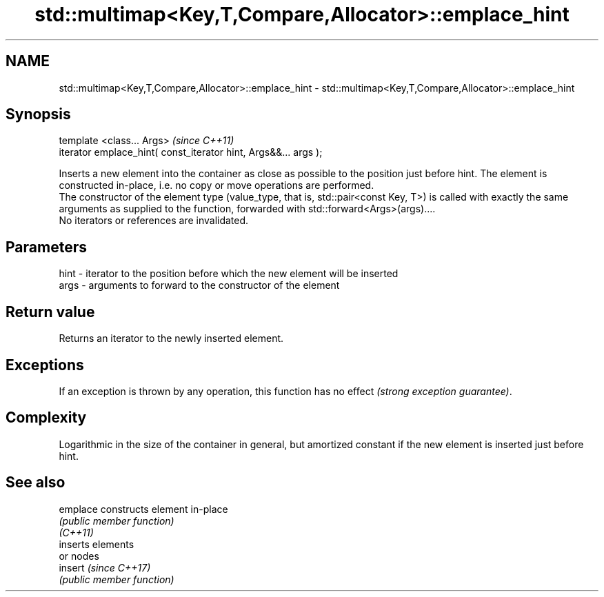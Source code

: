 .TH std::multimap<Key,T,Compare,Allocator>::emplace_hint 3 "2020.03.24" "http://cppreference.com" "C++ Standard Libary"
.SH NAME
std::multimap<Key,T,Compare,Allocator>::emplace_hint \- std::multimap<Key,T,Compare,Allocator>::emplace_hint

.SH Synopsis

  template <class... Args>                                       \fI(since C++11)\fP
  iterator emplace_hint( const_iterator hint, Args&&... args );

  Inserts a new element into the container as close as possible to the position just before hint. The element is constructed in-place, i.e. no copy or move operations are performed.
  The constructor of the element type (value_type, that is, std::pair<const Key, T>) is called with exactly the same arguments as supplied to the function, forwarded with std::forward<Args>(args)....
  No iterators or references are invalidated.

.SH Parameters


  hint - iterator to the position before which the new element will be inserted
  args - arguments to forward to the constructor of the element


.SH Return value

  Returns an iterator to the newly inserted element.

.SH Exceptions

  If an exception is thrown by any operation, this function has no effect \fI(strong exception guarantee)\fP.

.SH Complexity

  Logarithmic in the size of the container in general, but amortized constant if the new element is inserted just before hint.

.SH See also



  emplace constructs element in-place
          \fI(public member function)\fP
  \fI(C++11)\fP
          inserts elements
          or nodes
  insert  \fI(since C++17)\fP
          \fI(public member function)\fP




